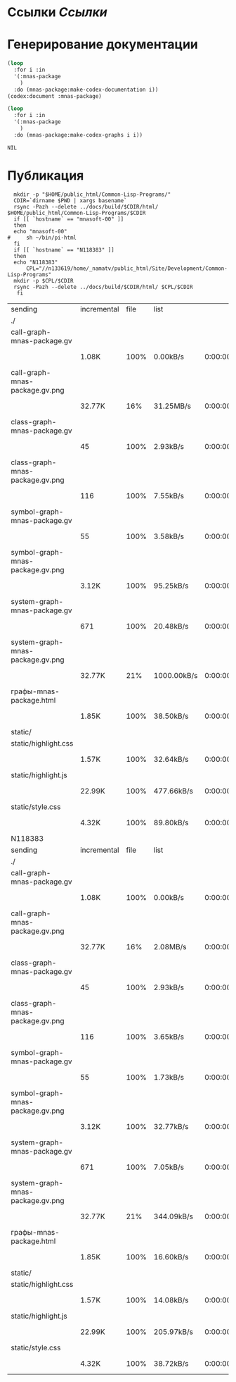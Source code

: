 * Ссылки [[~/org/sbcl/sbcl-referencies.org][Ссылки]]
* Генерирование документации
#+name: codex
#+BEGIN_SRC lisp
  (loop
    :for i :in
    '(:mnas-package
      )
    :do (mnas-package:make-codex-documentation i))
  (codex:document :mnas-package)
#+END_SRC

#+RESULTS: codex

#+name: graphs
#+BEGIN_SRC lisp :var codex=codex
  (loop
    :for i :in
    '(:mnas-package
      )
    :do (mnas-package:make-codex-graphs i i))
#+END_SRC

#+RESULTS: graphs
: NIL

* Публикация
#+name: publish
#+BEGIN_SRC shell :var graphs=graphs
    mkdir -p "$HOME/public_html/Common-Lisp-Programs/"
    CDIR=`dirname $PWD | xargs basename`
    rsync -Pazh --delete ../docs/build/$CDIR/html/ $HOME/public_html/Common-Lisp-Programs/$CDIR 
    if [[ `hostname` == "mnasoft-00" ]]
    then
	echo "mnasoft-00"
  #     sh ~/bin/pi-html
    fi
    if [[ `hostname` == "N118383" ]]
    then
	echo "N118383"
        CPL="//n133619/home/_namatv/public_html/Site/Development/Common-Lisp-Programs"
	mkdir -p $CPL/$CDIR
	rsync -Pazh --delete ../docs/build/$CDIR/html/ $CPL/$CDIR
     fi
#+END_SRC

#+RESULTS: publish
| sending                          | incremental | file | list        |         |   |         |      |            |         |          |               |
| ./                               |             |      |             |         |   |         |      |            |         |          |               |
| call-graph-mnas-package.gv       |             |      |             |         |   |         |      |            |         |          |               |
|                                  | 1.08K       | 100% | 0.00kB/s    | 0:00:00 |   | 1.08K   | 100% | 0.00kB/s   | 0:00:00 | (xfr#1,  | to-chk=12/14) |
| call-graph-mnas-package.gv.png   |             |      |             |         |   |         |      |            |         |          |               |
|                                  | 32.77K      |  16% | 31.25MB/s   | 0:00:00 |   | 204.41K | 100% | 13.00MB/s  | 0:00:00 | (xfr#2,  | to-chk=11/14) |
| class-graph-mnas-package.gv      |             |      |             |         |   |         |      |            |         |          |               |
|                                  | 45          | 100% | 2.93kB/s    | 0:00:00 |   | 45      | 100% | 2.93kB/s   | 0:00:00 | (xfr#3,  | to-chk=10/14) |
| class-graph-mnas-package.gv.png  |             |      |             |         |   |         |      |            |         |          |               |
|                                  | 116         | 100% | 7.55kB/s    | 0:00:00 |   | 116     | 100% | 7.55kB/s   | 0:00:00 | (xfr#4,  | to-chk=9/14)  |
| symbol-graph-mnas-package.gv     |             |      |             |         |   |         |      |            |         |          |               |
|                                  | 55          | 100% | 3.58kB/s    | 0:00:00 |   | 55      | 100% | 3.58kB/s   | 0:00:00 | (xfr#5,  | to-chk=8/14)  |
| symbol-graph-mnas-package.gv.png |             |      |             |         |   |         |      |            |         |          |               |
|                                  | 3.12K       | 100% | 95.25kB/s   | 0:00:00 |   | 3.12K   | 100% | 95.25kB/s  | 0:00:00 | (xfr#6,  | to-chk=7/14)  |
| system-graph-mnas-package.gv     |             |      |             |         |   |         |      |            |         |          |               |
|                                  | 671         | 100% | 20.48kB/s   | 0:00:00 |   | 671     | 100% | 20.48kB/s  | 0:00:00 | (xfr#7,  | to-chk=6/14)  |
| system-graph-mnas-package.gv.png |             |      |             |         |   |         |      |            |         |          |               |
|                                  | 32.77K      |  21% | 1000.00kB/s | 0:00:00 |   | 149.51K | 100% | 3.03MB/s   | 0:00:00 | (xfr#8,  | to-chk=5/14)  |
| графы-mnas-package.html          |             |      |             |         |   |         |      |            |         |          |               |
|                                  | 1.85K       | 100% | 38.50kB/s   | 0:00:00 |   | 1.85K   | 100% | 38.50kB/s  | 0:00:00 | (xfr#9,  | to-chk=4/14)  |
| static/                          |             |      |             |         |   |         |      |            |         |          |               |
| static/highlight.css             |             |      |             |         |   |         |      |            |         |          |               |
|                                  | 1.57K       | 100% | 32.64kB/s   | 0:00:00 |   | 1.57K   | 100% | 32.64kB/s  | 0:00:00 | (xfr#10, | to-chk=2/14)  |
| static/highlight.js              |             |      |             |         |   |         |      |            |         |          |               |
|                                  | 22.99K      | 100% | 477.66kB/s  | 0:00:00 |   | 22.99K  | 100% | 477.66kB/s | 0:00:00 | (xfr#11, | to-chk=1/14)  |
| static/style.css                 |             |      |             |         |   |         |      |            |         |          |               |
|                                  | 4.32K       | 100% | 89.80kB/s   | 0:00:00 |   | 4.32K   | 100% | 89.80kB/s  | 0:00:00 | (xfr#12, | to-chk=0/14)  |
| N118383                          |             |      |             |         |   |         |      |            |         |          |               |
| sending                          | incremental | file | list        |         |   |         |      |            |         |          |               |
| ./                               |             |      |             |         |   |         |      |            |         |          |               |
| call-graph-mnas-package.gv       |             |      |             |         |   |         |      |            |         |          |               |
|                                  | 1.08K       | 100% | 0.00kB/s    | 0:00:00 |   | 1.08K   | 100% | 0.00kB/s   | 0:00:00 | (xfr#1,  | to-chk=12/14) |
| call-graph-mnas-package.gv.png   |             |      |             |         |   |         |      |            |         |          |               |
|                                  | 32.77K      |  16% | 2.08MB/s    | 0:00:00 |   | 204.41K | 100% | 13.00MB/s  | 0:00:00 | (xfr#2,  | to-chk=11/14) |
| class-graph-mnas-package.gv      |             |      |             |         |   |         |      |            |         |          |               |
|                                  | 45          | 100% | 2.93kB/s    | 0:00:00 |   | 45      | 100% | 2.93kB/s   | 0:00:00 | (xfr#3,  | to-chk=10/14) |
| class-graph-mnas-package.gv.png  |             |      |             |         |   |         |      |            |         |          |               |
|                                  | 116         | 100% | 3.65kB/s    | 0:00:00 |   | 116     | 100% | 3.65kB/s   | 0:00:00 | (xfr#4,  | to-chk=9/14)  |
| symbol-graph-mnas-package.gv     |             |      |             |         |   |         |      |            |         |          |               |
|                                  | 55          | 100% | 1.73kB/s    | 0:00:00 |   | 55      | 100% | 1.73kB/s   | 0:00:00 | (xfr#5,  | to-chk=8/14)  |
| symbol-graph-mnas-package.gv.png |             |      |             |         |   |         |      |            |         |          |               |
|                                  | 3.12K       | 100% | 32.77kB/s   | 0:00:00 |   | 3.12K   | 100% | 32.77kB/s  | 0:00:00 | (xfr#6,  | to-chk=7/14)  |
| system-graph-mnas-package.gv     |             |      |             |         |   |         |      |            |         |          |               |
|                                  | 671         | 100% | 7.05kB/s    | 0:00:00 |   | 671     | 100% | 7.05kB/s   | 0:00:00 | (xfr#7,  | to-chk=6/14)  |
| system-graph-mnas-package.gv.png |             |      |             |         |   |         |      |            |         |          |               |
|                                  | 32.77K      |  21% | 344.09kB/s  | 0:00:00 |   | 149.51K | 100% | 1.31MB/s   | 0:00:00 | (xfr#8,  | to-chk=5/14)  |
| графы-mnas-package.html          |             |      |             |         |   |         |      |            |         |          |               |
|                                  | 1.85K       | 100% | 16.60kB/s   | 0:00:00 |   | 1.85K   | 100% | 16.60kB/s  | 0:00:00 | (xfr#9,  | to-chk=4/14)  |
| static/                          |             |      |             |         |   |         |      |            |         |          |               |
| static/highlight.css             |             |      |             |         |   |         |      |            |         |          |               |
|                                  | 1.57K       | 100% | 14.08kB/s   | 0:00:00 |   | 1.57K   | 100% | 14.08kB/s  | 0:00:00 | (xfr#10, | to-chk=2/14)  |
| static/highlight.js              |             |      |             |         |   |         |      |            |         |          |               |
|                                  | 22.99K      | 100% | 205.97kB/s  | 0:00:00 |   | 22.99K  | 100% | 205.97kB/s | 0:00:00 | (xfr#11, | to-chk=1/14)  |
| static/style.css                 |             |      |             |         |   |         |      |            |         |          |               |
|                                  | 4.32K       | 100% | 38.72kB/s   | 0:00:00 |   | 4.32K   | 100% | 38.72kB/s  | 0:00:00 | (xfr#12, | to-chk=0/14)  |
